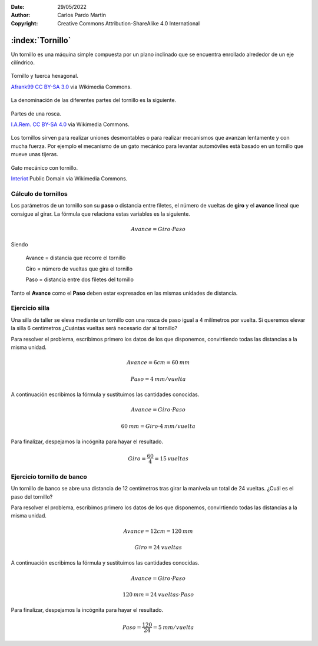 ﻿:Date: 29/05/2022
:Author: Carlos Pardo Martín
:Copyright: Creative Commons Attribution-ShareAlike 4.0 International


.. _mecan-tornillos:

:index:`Tornillo`
=================
Un tornillo es una máquina simple compuesta por un plano inclinado
que se encuentra enrollado alrededor de un eje cilíndrico.

.. figure:: mecan/_images/mecan-tornillo-01.jpg
   :align: center
   :width: 340px

   Tornillo y tuerca hexagonal.

   `Afrank99 <https://commons.wikimedia.org/wiki/File:M4_Inbusschraube_focusstacked.jpg>`__
   `CC BY-SA 3.0 <https://creativecommons.org/licenses/by-sa/3.0/deed.en>`__
   via Wikimedia Commons.


La denominación de las diferentes partes del tornillo es la siguiente.

.. glossary::

   Rosca
      Es el plano inclinado enrollado de forma helicoidal 
      alrededor de un eje cilíndrico.

   Cabeza del tornillo
      Es la parte extrema del tornillo, utilizada para girar la rosca.
      Suele ser de forma cuadrada o hexagonal en tornillos grandes.

   Filete
      Es la parte saliente del surco de la rosca.

   Paso
      Es la distancia que hay entre dos filetes consecutivos de la rosca.

   Tuerca
      Es una pieza mecánica con un orificio roscado que se acopla
      al tornillo. La tuerca suele tener una forma cuadrada o hexagonal 
      para facilitar su giro mediante llaves de apriete.


.. figure:: mecan/_images/mecan-tornillo-03.png
   :align: center
   :width: 340px

   Partes de una rosca.

   `I.A.Rem. <https://commons.wikimedia.org/wiki/File:M4_Inbusschraube_focusstacked.jpg>`__
   `CC BY-SA 4.0 <https://creativecommons.org/licenses/by-sa/4.0/deed.en>`__
   via Wikimedia Commons.


Los tornillos sirven para realizar uniones desmontables o para realizar
mecanismos que avanzan lentamente y con mucha fuerza.
Por ejemplo el mecanismo de un gato mecánico para levantar automóviles
está basado en un tornillo que mueve unas tijeras.

.. figure:: mecan/_images/mecan-tornillo-02.gif
   :align: center
   :width: 480px

   Gato mecánico con tornillo.

   `Interiot <https://commons.wikimedia.org/wiki/File:Jackscrew.gif>`__
   Public Domain via Wikimedia Commons.


Cálculo de tornillos
--------------------
Los parámetros de un tornillo son su **paso** o distancia entre filetes,
el número de vueltas de **giro** y el **avance** lineal que consigue
al girar. La fórmula que relaciona estas variables es la siguiente.

.. math::

   Avance = Giro \cdot Paso

Siendo

   Avance = distancia que recorre el tornillo
   
   Giro = número de vueltas que gira el tornillo
   
   Paso = distancia entre dos filetes del tornillo

Tanto el **Avance** como el **Paso** deben estar expresados en las mismas
unidades de distancia.


Ejercicio silla
---------------
Una silla de taller se eleva mediante un tornillo con una rosca
de paso igual a 4 milímetros por vuelta. 
Si queremos elevar la silla 6 centímetros
¿Cuántas vueltas será necesario dar al tornillo?

Para resolver el problema, escribimos primero los datos de los que
disponemos, convirtiendo todas las distancias a la misma unidad.

.. math::

   Avance = 6 cm = 60 \: mm

.. math::

   Paso = 4 \: mm / vuelta

A continuación escribimos la fórmula y sustituimos las cantidades
conocidas.

.. math::

   Avance = Giro \cdot Paso

.. math::

   60 \: mm = Giro \cdot 4 \: mm / vuelta

Para finalizar, despejamos la incógnita para hayar el resultado.

.. math::

   Giro = \cfrac{60}{4} = 15 \: vueltas


Ejercicio tornillo de banco
---------------------------
Un tornillo de banco se abre una distancia de 12 centímetros
tras girar la manivela un total de 24 vueltas.
¿Cuál es el paso del tornillo?

Para resolver el problema, escribimos primero los datos de los que
disponemos, convirtiendo todas las distancias a la misma unidad.

.. math::

   Avance = 12 cm = 120 \: mm

.. math::

   Giro = 24 \: vueltas

A continuación escribimos la fórmula y sustituimos las cantidades
conocidas.

.. math::

   Avance = Giro \cdot Paso

.. math::

   120 \: mm = 24 \: vueltas \cdot Paso 

Para finalizar, despejamos la incógnita para hayar el resultado.

.. math::

   Paso = \cfrac{120}{24} = 5 \: mm / vuelta

